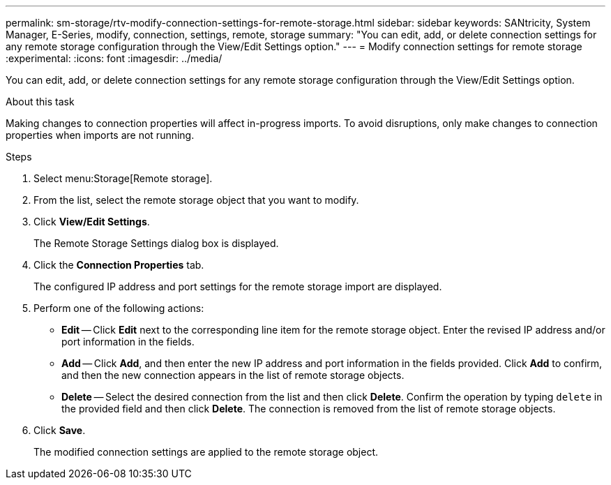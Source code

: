 ---
permalink: sm-storage/rtv-modify-connection-settings-for-remote-storage.html
sidebar: sidebar
keywords: SANtricity, System Manager, E-Series, modify, connection, settings, remote, storage
summary: "You can edit, add, or delete connection settings for any remote storage configuration through the View/Edit Settings option."
---
= Modify connection settings for remote storage
:experimental:
:icons: font
:imagesdir: ../media/

[.lead]
You can edit, add, or delete connection settings for any remote storage configuration through the View/Edit Settings option.

.About this task

Making changes to connection properties will affect in-progress imports. To avoid disruptions, only make changes to connection properties when imports are not running.

.Steps

. Select menu:Storage[Remote storage].
. From the list, select the remote storage object that you want to modify.
. Click *View/Edit Settings*.
+
The Remote Storage Settings dialog box is displayed.

. Click the *Connection Properties* tab.
+
The configured IP address and port settings for the remote storage import are displayed.

. Perform one of the following actions:
 ** *Edit* -- Click *Edit* next to the corresponding line item for the remote storage object. Enter the revised IP address and/or port information in the fields.
 ** *Add* -- Click *Add*, and then enter the new IP address and port information in the fields provided. Click *Add* to confirm, and then the new connection appears in the list of remote storage objects.
 ** *Delete* -- Select the desired connection from the list and then click *Delete*. Confirm the operation by typing `delete` in the provided field and then click *Delete*. The connection is removed from the list of remote storage objects.
. Click *Save*.
+
The modified connection settings are applied to the remote storage object.
